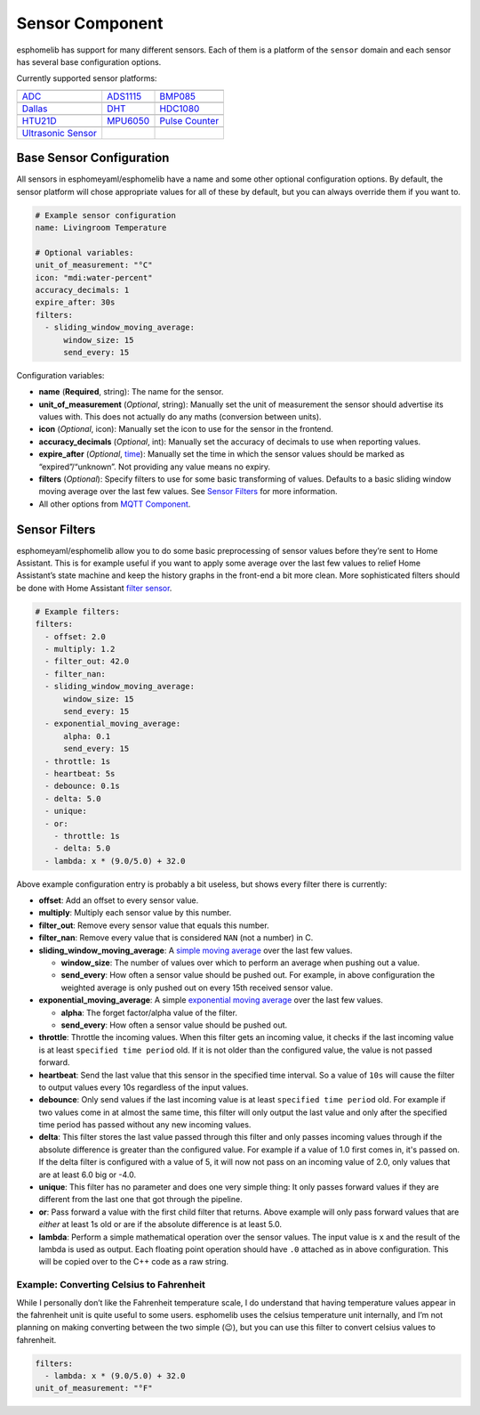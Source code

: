Sensor Component
================

esphomelib has support for many different sensors. Each of them is a
platform of the ``sensor`` domain and each sensor has several base
configuration options.

Currently supported sensor platforms:

======================  ======================  ======================
|ADC|_                  |ADS1115|_              |BMP085|_
----------------------  ----------------------  ----------------------
`ADC`_                  `ADS1115`_              `BMP085`_
----------------------  ----------------------  ----------------------
|Dallas|_               |DHT|_                  |HDC1080|_
----------------------  ----------------------  ----------------------
`Dallas`_               `DHT`_                  `HDC1080`_
----------------------  ----------------------  ----------------------
|HTU21D|_               |MPU6050|_              |Pulse Counter|_
----------------------  ----------------------  ----------------------
`HTU21D`_               `MPU6050`_              `Pulse Counter`_
----------------------  ----------------------  ----------------------
|Ultrasonic Sensor|_
----------------------  ----------------------  ----------------------
`Ultrasonic Sensor`_
======================  ======================  ======================

.. |ADC| image:: /esphomeyaml/images/flash.svg
    :class: component-image
.. _ADC: /esphomeyaml/components/sensor/adc.html

.. |ADS1115| image:: /esphomeyaml/images/ads1115.jpg
    :class: component-image
.. _ADS1115: /esphomeyaml/components/sensor/ads1115.html

.. |BMP085| image:: /esphomeyaml/images/bmp180.jpg
    :class: component-image
.. _BMP085: /esphomeyaml/components/sensor/bmp085.html

.. |Dallas| image:: /esphomeyaml/images/ds18b20.jpg
    :class: component-image
.. _Dallas: /esphomeyaml/components/sensor/dallas.html

.. |DHT| image:: /esphomeyaml/images/dht22.jpg
    :class: component-image
.. _DHT: /esphomeyaml/components/sensor/dht.html

.. |HDC1080| image:: /esphomeyaml/images/HDC1080.jpg
    :class: component-image
.. _HDC1080: /esphomeyaml/components/sensor/hdc1080.html

.. |HTU21D| image:: /esphomeyaml/images/htu21d.jpg
    :class: component-image
.. _HTU21D: /esphomeyaml/components/sensor/htu21d.html

.. |MPU6050| image:: /esphomeyaml/images/mpu6050.jpg
    :class: component-image
.. _MPU6050: /esphomeyaml/components/sensor/mpu6050.html

.. |Pulse Counter| image:: /esphomeyaml/images/pulse.svg
    :class: component-image
.. _Pulse Counter: /esphomeyaml/components/sensor/pulse_counter.html

.. |Ultrasonic Sensor| image:: /esphomeyaml/images/hc-sr04.png
    :class: component-image
.. _Ultrasonic Sensor: /esphomeyaml/components/sensor/ultrasonic.html


Base Sensor Configuration
~~~~~~~~~~~~~~~~~~~~~~~~~

All sensors in esphomeyaml/esphomelib have a name and some other
optional configuration options. By default, the sensor platform will
chose appropriate values for all of these by default, but you can always
override them if you want to.

.. code:: yaml

    # Example sensor configuration
    name: Livingroom Temperature

    # Optional variables:
    unit_of_measurement: "°C"
    icon: "mdi:water-percent"
    accuracy_decimals: 1
    expire_after: 30s
    filters:
      - sliding_window_moving_average:
          window_size: 15
          send_every: 15

Configuration variables:

-  **name** (**Required**, string): The name for the sensor.
-  **unit_of_measurement** (*Optional*, string): Manually set the unit
   of measurement the sensor should advertise its values with. This does
   not actually do any maths (conversion between units).
-  **icon** (*Optional*, icon): Manually set the icon to use for the
   sensor in the frontend.
-  **accuracy_decimals** (*Optional*, int): Manually set the accuracy of
   decimals to use when reporting values.
-  **expire_after** (*Optional*, `time </esphomeyaml/configuration-types.html#time>`__): Manually set the time in which
   the sensor values should be marked as “expired”/“unknown”. Not
   providing any value means no expiry.
-  **filters** (*Optional*): Specify filters to use for some basic
   transforming of values. Defaults to a basic sliding window moving
   average over the last few values. See `Sensor
   Filters <#sensor-filters>`__ for more information.
-  All other options from `MQTT
   Component </esphomeyaml/components/mqtt.html#mqtt-component-base-configuration>`__.

Sensor Filters
~~~~~~~~~~~~~~

esphomeyaml/esphomelib allow you to do some basic preprocessing of
sensor values before they’re sent to Home Assistant. This is for example
useful if you want to apply some average over the last few values to
relief Home Assistant’s state machine and keep the history graphs in the
front-end a bit more clean. More sophisticated filters should be done
with Home Assistant `filter
sensor <https://www.home-assistant.io/components/sensor.filter/>`__.

.. code:: yaml

    # Example filters:
    filters:
      - offset: 2.0
      - multiply: 1.2
      - filter_out: 42.0
      - filter_nan:
      - sliding_window_moving_average:
          window_size: 15
          send_every: 15
      - exponential_moving_average:
          alpha: 0.1
          send_every: 15
      - throttle: 1s
      - heartbeat: 5s
      - debounce: 0.1s
      - delta: 5.0
      - unique:
      - or:
        - throttle: 1s
        - delta: 5.0
      - lambda: x * (9.0/5.0) + 32.0

Above example configuration entry is probably a bit useless, but shows
every filter there is currently:

-  **offset**: Add an offset to every sensor value.
-  **multiply**: Multiply each sensor value by this number.
-  **filter_out**: Remove every sensor value that equals this number.
-  **filter_nan**: Remove every value that is considered ``NAN`` (not a
   number) in C.
-  **sliding_window_moving_average**: A `simple moving
   average <https://en.wikipedia.org/wiki/Moving_average#Simple_moving_average>`__
   over the last few values.

   -  **window_size**: The number of values over which to perform an
      average when pushing out a value.
   -  **send_every**: How often a sensor value should be pushed out. For
      example, in above configuration the weighted average is only
      pushed out on every 15th received sensor value.

-  **exponential_moving_average**: A simple `exponential moving
   average <https://en.wikipedia.org/wiki/Moving_average#Exponential_moving_average>`__
   over the last few values.

   -  **alpha**: The forget factor/alpha value of the filter.
   -  **send_every**: How often a sensor value should be pushed out.

-  **throttle**: Throttle the incoming values. When this filter gets an incoming value,
   it checks if the last incoming value is at least ``specified time period`` old.
   If it is not older than the configured value, the value is not passed forward.

-  **heartbeat**: Send the last value that this sensor in the specified time interval.
   So a value of ``10s`` will cause the filter to output values every 10s regardless
   of the input values.

-  **debounce**: Only send values if the last incoming value is at least ``specified time period``
   old. For example if two values come in at almost the same time, this filter will only output
   the last value and only after the specified time period has passed without any new incoming
   values.

-  **delta**: This filter stores the last value passed through this filter and only
   passes incoming values through if the absolute difference is greater than the configured
   value. For example if a value of 1.0 first comes in, it's passed on. If the delta filter
   is configured with a value of 5, it will now not pass on an incoming value of 2.0, only values
   that are at least 6.0 big or -4.0.

-  **unique**: This filter has no parameter and does one very simple thing: It only passes
   forward values if they are different from the last one that got through the pipeline.

-  **or**: Pass forward a value with the first child filter that returns. Above example
   will only pass forward values that are *either* at least 1s old or are if the absolute
   difference is at least 5.0.

-  **lambda**: Perform a simple mathematical operation over the sensor
   values. The input value is ``x`` and the result of the lambda is used
   as output. Each floating point operation should have ``.0`` attached
   as in above configuration. This will be copied over to the C++ code
   as a raw string.

Example: Converting Celsius to Fahrenheit
^^^^^^^^^^^^^^^^^^^^^^^^^^^^^^^^^^^^^^^^^

While I personally don’t like the Fahrenheit temperature scale, I do
understand that having temperature values appear in the fahrenheit unit
is quite useful to some users. esphomelib uses the celsius temperature
unit internally, and I’m not planning on making converting between the
two simple (😉), but you can use this filter to convert celsius values to
fahrenheit.

.. code:: yaml

    filters:
      - lambda: x * (9.0/5.0) + 32.0
    unit_of_measurement: "°F"
